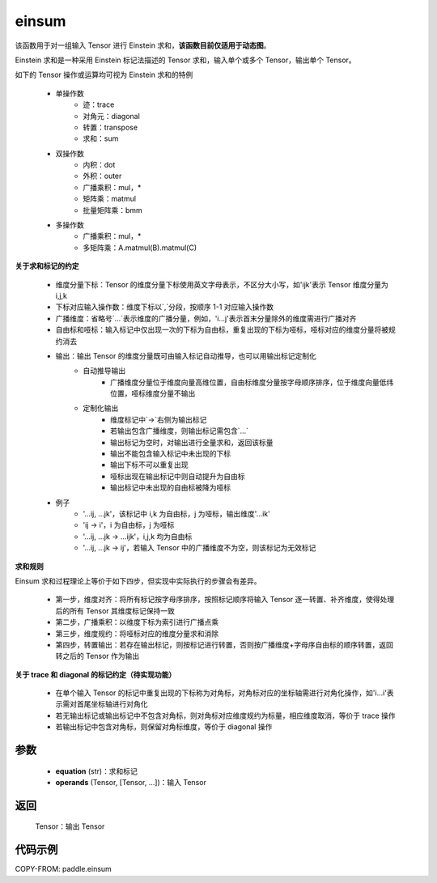 .. _cn_api_paddle_einsum:

einsum
------

.. py:function:: paddle.einsum(equation, *operands)

该函数用于对一组输入 Tensor 进行 Einstein 求和，**该函数目前仅适用于动态图**。

Einstein 求和是一种采用 Einstein 标记法描述的 Tensor 求和，输入单个或多个 Tensor，输出单个 Tensor。

如下的 Tensor 操作或运算均可视为 Einstein 求和的特例

    - 单操作数
        - 迹：trace
        - 对角元：diagonal
        - 转置：transpose
        - 求和：sum
    - 双操作数
        - 内积：dot
        - 外积：outer
        - 广播乘积：mul，*
        - 矩阵乘：matmul
        - 批量矩阵乘：bmm
    - 多操作数
        - 广播乘积：mul，*
        - 多矩阵乘：A.matmul(B).matmul(C)

**关于求和标记的约定**

    - 维度分量下标：Tensor 的维度分量下标使用英文字母表示，不区分大小写，如'ijk'表示 Tensor 维度分量为 i,j,k
    - 下标对应输入操作数：维度下标以`,`分段，按顺序 1-1 对应输入操作数
    - 广播维度：省略号`...`表示维度的广播分量，例如，'i...j'表示首末分量除外的维度需进行广播对齐
    - 自由标和哑标：输入标记中仅出现一次的下标为自由标，重复出现的下标为哑标，哑标对应的维度分量将被规约消去
    - 输出：输出 Tensor 的维度分量既可由输入标记自动推导，也可以用输出标记定制化
        - 自动推导输出
            - 广播维度分量位于维度向量高维位置，自由标维度分量按字母顺序排序，位于维度向量低纬位置，哑标维度分量不输出
        - 定制化输出
            - 维度标记中`->`右侧为输出标记
            - 若输出包含广播维度，则输出标记需包含`...`
            - 输出标记为空时，对输出进行全量求和，返回该标量
            - 输出不能包含输入标记中未出现的下标
            - 输出下标不可以重复出现
            - 哑标出现在输出标记中则自动提升为自由标
            - 输出标记中未出现的自由标被降为哑标
    - 例子
        - '...ij, ...jk'，该标记中 i,k 为自由标，j 为哑标，输出维度'...ik'
        - 'ij -> i'，i 为自由标，j 为哑标
        - '...ij, ...jk -> ...ijk'，i,j,k 均为自由标
        - '...ij, ...jk -> ij'，若输入 Tensor 中的广播维度不为空，则该标记为无效标记

**求和规则**

Einsum 求和过程理论上等价于如下四步，但实现中实际执行的步骤会有差异。

    - 第一步，维度对齐：将所有标记按字母序排序，按照标记顺序将输入 Tensor 逐一转置、补齐维度，使得处理后的所有 Tensor 其维度标记保持一致
    - 第二步，广播乘积：以维度下标为索引进行广播点乘
    - 第三步，维度规约：将哑标对应的维度分量求和消除
    - 第四步，转置输出：若存在输出标记，则按标记进行转置，否则按广播维度+字母序自由标的顺序转置，返回转之后的 Tensor 作为输出

**关于 trace 和 diagonal 的标记约定（待实现功能）**

    - 在单个输入 Tensor 的标记中重复出现的下标称为对角标，对角标对应的坐标轴需进行对角化操作，如'i...i'表示需对首尾坐标轴进行对角化
    - 若无输出标记或输出标记中不包含对角标，则对角标对应维度规约为标量，相应维度取消，等价于 trace 操作
    - 若输出标记中包含对角标，则保留对角标维度，等价于 diagonal 操作

参数
:::::

    - **equation** (str)：求和标记
    - **operands** (Tensor, [Tensor, ...])：输入 Tensor

返回
:::::

    Tensor：输出 Tensor

代码示例
:::::::::

COPY-FROM: paddle.einsum
